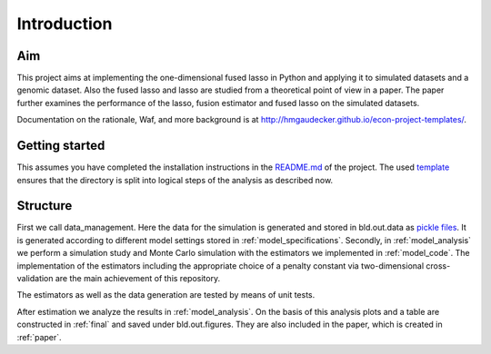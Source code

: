 .. _introduction:


************
Introduction
************


Aim
====

This project aims at implementing the one-dimensional fused lasso in Python and applying it to simulated datasets and a genomic dataset. Also the fused lasso and lasso are studied from a theoretical point of view in a paper. The paper further examines the performance of the lasso, fusion estimator and fused lasso on the simulated datasets.

Documentation on the rationale, Waf, and more background is at http://hmgaudecker.github.io/econ-project-templates/.

.. _getting_started:

Getting started
===============

This assumes you have completed the installation instructions in the `README.md <https://github.com/dapoth/rm_fused_lasso/blob/master/README.md>`_ of the project.
The used `template <https://github.com/hmgaudecker/econ-project-templates>`_ ensures that the directory is split into logical steps of the analysis as described now. 

.. _structure:

Structure
==========

First we call data_management. Here the data for the simulation is generated and stored in bld.out.data as `pickle files <https://docs.python.org/3/library/pickle.html>`_. It is generated according to different model settings stored in :ref:`model_specifications`. Secondly, in :ref:`model_analysis` we perform a simulation study and Monte Carlo simulation with the estimators we implemented in :ref:`model_code`. The implementation of the estimators including the appropriate choice of a penalty constant via two-dimensional cross-validation are the main achievement of this repository. 

The estimators as well as the data generation are tested by means of unit tests.

After estimation we analyze the results in :ref:`model_analysis`. On the basis of this analysis plots and a table are constructed in :ref:`final` and saved under bld.out.figures. They are also included in the paper, which is created in :ref:`paper`.
